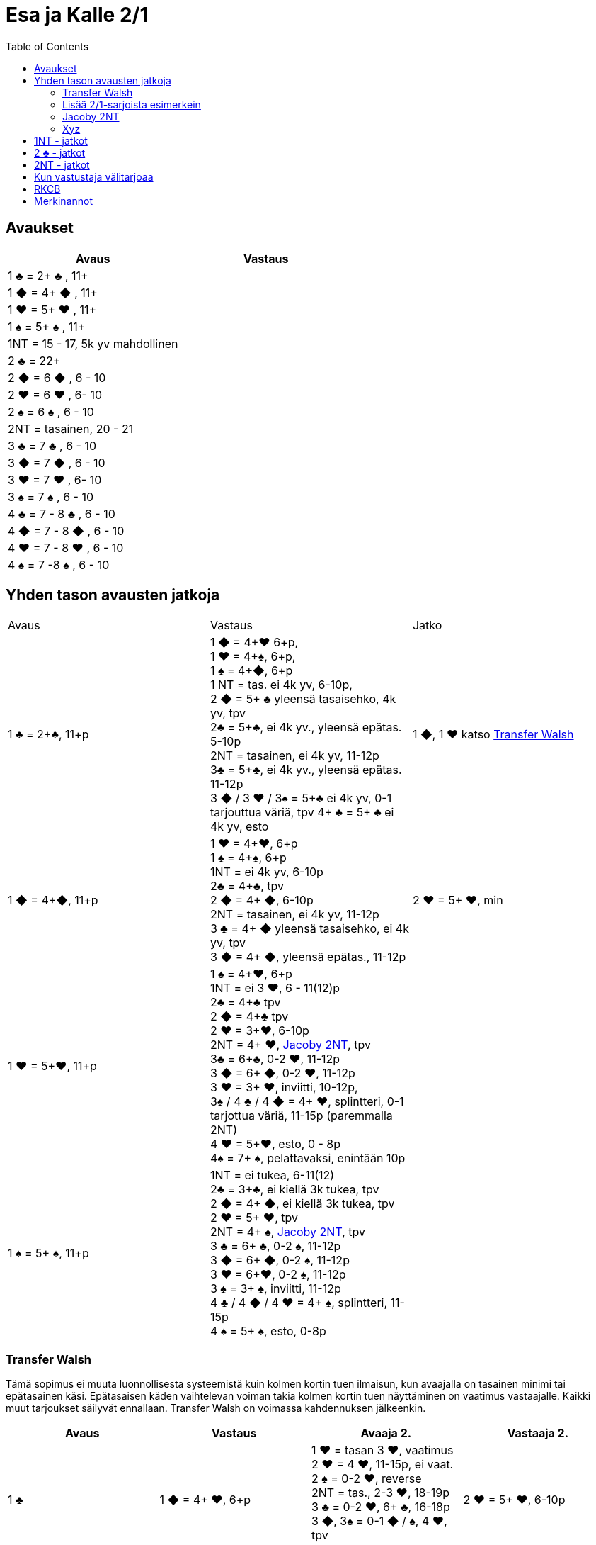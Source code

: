 
= Esa ja Kalle 2/1
:toc:

== Avaukset


|===
| Avaus | Vastaus

| 1 &clubs; = 2+ &clubs; , 11+
|

| 1 [red]#&#9670;# = 4+ [red]#&#9670;# , 11+
|

| 1 [red]#&hearts;# = 5+ [red]#&hearts;# , 11+
|

| 1 &spades; = 5+ &spades; , 11+
|

| 1NT = 15 - 17,  5k yv mahdollinen
|

| 2 &clubs; = 22+
|

| 2 [red]#&#9670;# = 6 [red]#&#9670;# , 6 - 10
|

| 2 [red]#&hearts;# = 6 [red]#&hearts;# , 6- 10
|

| 2 &spades; = 6 &spades; , 6 - 10
|

| 2NT = tasainen, 20 - 21
|

| 3 &clubs; = 7  &clubs; , 6 - 10
|

| 3 [red]#&#9670;# = 7 [red]#&#9670;# , 6 - 10
|

| 3 [red]#&hearts;# = 7 [red]#&hearts;# , 6- 10
|

| 3 &spades; = 7 &spades; , 6 - 10
|

| 4 &clubs; = 7 - 8  &clubs; , 6 - 10
|

| 4 [red]#&#9670;# = 7 - 8 [red]#&#9670;# , 6 - 10
|

| 4 [red]#&hearts;# = 7 - 8 [red]#&hearts;# , 6 - 10
|

| 4 &spades; = 7 -8 &spades; , 6 - 10
|








|===



== Yhden tason avausten jatkoja

|===
| Avaus  | Vastaus | Jatko
| 1 &clubs; = 2+&clubs;, 11+p
|1 [red]#&#9670;# = 4+[red]#&hearts;# 6+p, +
1 [red]#&hearts;# = 4+&spades;, 6+p, +
1 &spades; = 4+[red]#&#9670;#, 6+p +
1 NT = tas. ei 4k yv, 6-10p,  +
2 [red]#&#9670;# = 5+ &clubs; yleensä tasaisehko, 4k yv, tpv +
2&clubs; = 5+&clubs;, ei 4k yv., yleensä epätas. 5-10p +
2NT = tasainen, ei 4k yv, 11-12p +
3&clubs; = 5+&clubs;, ei 4k yv., yleensä epätas. 11-12p +
3 [red]#&#9670;# / 3 [red]#&hearts;# / 3&spades; = 5+&clubs; ei 4k yv, 0-1 tarjouttua väriä, tpv
4+ &clubs; = 5+ &clubs; ei 4k yv, esto +
| 1 [red]#&#9670;#, 1 [red]#&hearts;#  katso <<_transfer_walsh>>

|1 [red]#&#9670;# = 4+[red]#&#9670;#, 11+p +
|1 [red]#&hearts;# = 4+[red]#&hearts;#, 6+p +
1 &spades; = 4+&spades;, 6+p +
1NT = ei 4k yv, 6-10p +
2&clubs; = 4+&clubs;, tpv +
2 [red]#&#9670;# = 4+ [red]#&#9670;#, 6-10p +
2NT = tasainen, ei 4k yv, 11-12p +
3 &clubs; = 4+ [red]#&#9670;# yleensä tasaisehko, ei 4k yv, tpv +
3 [red]#&#9670;# = 4+ [red]#&#9670;#, yleensä epätas., 11-12p
| 2 [red]#&hearts;# = 5+ [red]#&hearts;#, min +

| 1 [red]#&hearts;# = 5+[red]#&hearts;#, 11+p
| 1 &spades; = 4+[red]#&hearts;#, 6+p +
1NT = ei 3 [red]#&hearts;#, 6 - 11(12)p +
2&clubs; = 4+&clubs; tpv +
2 [red]#&#9670;# = 4+&clubs; tpv +
2 [red]#&hearts;# = 3+[red]#&hearts;#, 6-10p +
2NT = 4+ [red]#&hearts;#, <<Jacoby 2NT>>, tpv +
3&clubs; = 6+&clubs;, 0-2 [red]#&hearts;#, 11-12p +
3 [red]#&#9670;# = 6+ [red]#&#9670;#, 0-2 [red]#&hearts;#, 11-12p +
3 [red]#&hearts;# = 3+ [red]#&hearts;#, inviitti, 10-12p, +
3&spades; / 4 &clubs; / 4 [red]#&#9670;# = 4+ [red]#&hearts;#, splintteri, 0-1 tarjottua väriä, 11-15p (paremmalla 2NT) +
4 [red]#&hearts;# = 5+[red]#&hearts;#, esto,  0 - 8p +
4&spades; = 7+ &spades;, pelattavaksi, enintään 10p +
|

| 1 &spades; = 5+ &spades;, 11+p
|1NT = ei tukea, 6-11(12) +
2&clubs; = 3+&clubs;, ei kiellä 3k tukea, tpv +
2 [red]#&#9670;# = 4+ [red]#&#9670;#, ei kiellä 3k tukea, tpv +
2 [red]#&hearts;# = 5+ [red]#&hearts;#, tpv +
2NT = 4+ &spades;, <<Jacoby 2NT>>, tpv +
3 &clubs; = 6+ &clubs;, 0-2 &spades;,  11-12p +
3 [red]#&#9670;# = 6+ [red]#&#9670;#, 0-2 &spades;, 11-12p +
3 [red]#&hearts;# = 6+[red]#&hearts;#, 0-2 &spades;, 11-12p +
3 &spades; = 3+ &spades;, inviitti, 11-12p +
4 &clubs; / 4 [red]#&#9670;# / 4 [red]#&hearts;# = 4+ &spades;, splintteri, 11-15p +
4 &spades; = 5+ &spades;, esto, 0-8p
|


|===


=== Transfer Walsh

Tämä sopimus ei muuta luonnollisesta systeemistä kuin kolmen kortin
tuen ilmaisun, kun avaajalla on tasainen minimi tai epätasainen käsi.
Epätasaisen käden vaihtelevan voiman takia kolmen kortin tuen näyttäminen
on vaatimus vastaajalle. Kaikki muut tarjoukset säilyvät ennallaan.
Transfer Walsh on voimassa kahdennuksen jälkeenkin.

|===
|Avaus | Vastaus | Avaaja 2. | Vastaaja 2.

| 1 &clubs;
| 1 [red]#&#9670;# = 4+ [red]#&hearts;#, 6+p
| 1 [red]#&hearts;# = tasan 3 [red]#&hearts;#, vaatimus +
2 [red]#&hearts;# = 4 [red]#&hearts;#, 11-15p, ei vaat. +
2 &spades; = 0-2 [red]#&hearts;#, reverse +
2NT = tas., 2-3 [red]#&hearts;#, 18-19p +
3 &clubs; = 0-2 [red]#&hearts;#, 6+ &clubs;, 16-18p +
3 [red]#&#9670;#, 3&spades; = 0-1 [red]#&#9670;# / &spades;, 4 [red]#&hearts;#, tpv +
3 [red]#&hearts;# = 4 [red]#&hearts;#, 16-18p

| 2 [red]#&hearts;# = 5+ [red]#&hearts;#, 6-10p +

| 1 &clubs;
| 1 [red]#&hearts;# = 4+ &spades;, 6+p
| 1 &spades; = tasan 3&spades;, vaat. +
2 &spades; = 4 &spades;, 11-15p +
2NT = tas., 2-3 &spades;, 18-19p +
3 &clubs; = 0-2 , 6+ &clubs;, 1&spades; 6-18p +
3 [red]#&#9670;#, [red]#&hearts;# = 0-1 [red]#&#9670;# / [red]#&hearts;#, 4 &spades;, tpv +
3 &spades; = 4 &spades;, 16-18p
|
|===

=== Lisää 2/1-sarjoista esimerkein

Alla esimerkkejä sarjoista, joiden kanssa analogiset sarjat
saavat saman merkityksen.

|===
|Avaus | Vastaus | Avaaja 2. | Vastaaja 2.

| 1 [red]#&hearts;#
| 2&clubs;
| 2 [red]#&hearts;# = min ja ei sivupitoja tai 17+
|

|
|
|
|

|===

=== Jacoby 2NT
Sopimus on voimassa kahdennuksen jälkeenkin, mutta ei muuten.
|===
|Avaus | Vastaus | Avaaja 2. | Vastaaja 2.

| 1 [red]#&hearts;#
| 2NT = 4+ [red]#&hearts;#, 13+, tpv
| 3&clubs; / 3 [red]#&#9670;# / 3 &spades; = lyhyys tarjotussa värissä, 11+ +
3 [red]#&hearts;# = 6+ [red]#&hearts;# 15+, ei lyhyyttä
3NT = 5 [red]#&hearts;# 422, 16-18 +
4 &clubs; / [red]#&#9670;# = vahva sivuväri, 11+ +
4 [red]#&hearts;# = minimi, ei lyhyyttä
| 3 [red]#&hearts;# = pyytää cueta, muut cue-tarjouksia, ekstraa. 4 [red]#&hearts;# = minimi

| 1 &spades;
| 2NT = 4+ &spades; = 13+
| 3&clubs; / 3 [red]#&#9670;# / 3 [red]#&hearts;# = lyhyys tarjotussa värissä, 11+ +
3 &spades; = 6+ &spades; 15+, ei lyhyyttä
3NT = 5 &spades; 422, 16-18 +
4 &clubs; / [red]#&#9670;# / [red]#&hearts;# = vahva sivuväri, 11+ +
4 [red]#&hearts;# = minimi, ei lyhyyttä
| 3 &spades; = pyytää cueta, muut cue-tarjouksia, ekstraa. +
4 &spades; = minimi

|===




=== Xyz

Xyz-sopimuksella tarjotaan aina kaikki tasaiset ja oman värin
inviitit, jossa sarja on alkanut 1x - 1y - 1z. Sopimus ei ole voimassa, jos vastustaja tekee muuta kuin
passaa. Xyz tarkoittaa mitä tahansa yhden tasolla tapahtuvaa sarjaa, jossa
on kolme tarjousta ja jatko on seuraava.

|===
| Avaaja | Vastaus | Avaaja 2. | Vastaaja 2.

| 1x - 1y - 1z
| 2 &clubs; = pyytää 2 [red]#&#9670;#. Tekee myöhemmin inviitin
tai passaa 2 [red]#&#9670;# tarjoten oman ruutuvärin +

 2 [red]#&#9670;# = keinotekoinen tpv, pyytää kuvaamaan kättä +

 2NT = pyytää tarjoamaan 3 &clubs;, mihin passataan
| 2 [red]#&#9670;#
| Vastaajan värin toisto = inviitti 5+k värillä

|===

==== Esimerkki 1

Alla esimerkki, jossa vastaaja invitoi pitkällä hertallaan.

|===
| Avaaja | Vastaaja

| 1 [red]#&#9670;#
| 1 [red]#&hearts;#

| 1NT
| 2 &clubs; = pyytää tarjoamaan 2 [red]#&#9670;#

| 2 [red]#&#9670;#
| 2 [red]#&hearts;#
|===

==== Esimerkki 2

Alla esimerkki, jossa vastaaja tekee tasaisen inviitin.

|===
| Avaaja | Vastaaja

| 1 [red]#&#9670;#
| 1 [red]#&hearts;#

| 1NT
| 2 &clubs; = pyytää tarjoamaan 2 [red]#&#9670;#

| 2 [red]#&#9670;#
| 2NT = 11-12p
|===

==== Esimerkki 3

Alla esimerkki, jossa vastaaja tekee täyspelin vaatimuksen.

|===
| Avaaja | Vastaaja

| 1 [red]#&#9670;#
| 1 [red]#&hearts;#

| 1NT
| 2 [red]#&#9670;# = keinotekoinen tpv

| 2 [red]#&hearts;# = 3k [red]#&hearts;#
| 3 [red]#&hearts;# = sopii hertan valtiksi, pyytää cue-tarjouksia, slammitriali
|===



== 1NT - jatkot

|===
|Avaus | Vastaus | Avaaja 2. | Vastaaja 2.

|1NT = tas. 15-17
| 2&clubs; = Stayman
| 2 [red]#&#9670;# = ei 4yv
| 2 [red]#&hearts;# = 5 [red]#&hearts;# 4 &spades;, inv. +
2 &spades; = 5 &spades;, 4 [red]#&hearts;#, inv +
3&clubs; = 5+&clubs;, tpv +
3 [red]#&#9670;# = 5+ [red]#&#9670;#, tpv +
3 [red]#&hearts;# = 5+ &spades;, 4 [red]#&hearts;#, tpv +
3 &spades; = 5+ [red]#&hearts;#, 4&spades;, tpv

|
| 2 [red]#&#9670;# = 5+ [red]#&hearts;#, siirto
| 2 [red]#&hearts;# = 2+ [red]#&hearts;# +
3 [red]#&hearts;# = 4+[red]#&hearts;#, max
|

|
| 2 [red]#&hearts;# = 5+ &spades;, siirto +
| 2 &spades; = 2+ &spades; +
3 &spades; = 4+&spades;, max
|

|
| 2 &spades; = 6+&clubs;, kysyy max
| 2NT = min, 3&clubs; = 3+&clubs; max
|

|
| 3&clubs; = 6+ [red]#&#9670;#, siirto
| 3 [red]#&#9670;# = siirto vastaan
| 3yv = lyhyys yv:ssä +
3NT = 15-16p, ei lyhyyksiä

|
| 3 [red]#&#9670;# = 6+ [red]#&#9670;#, inviitti, 8-9p
|
|


|
| 3 [red]#&hearts;# = 3&spades; 1 [red]#&hearts;# av:t 5-4, tpv
|
|

|
| 3&spades; = 3 [red]#&hearts;# 1 &spades; av:t 5-4, tpv
|
|

|
| 4&clubs; = Gerber
| 4 [red]#&#9670;# = 0 / 4 +
4 [red]#&hearts;# = 1 +
4 &spades; = 2 +
4NT = 3
|

|
| 4 [red]#&#9670;# = 6+ [red]#&hearts;# (aina voimassa)
|
|

|
| 4 [red]#&hearts;# = 6+&spades; (aina voimassa)
|
|

|
| 4NT = 16-17p, kvantti
|
|

|===

==  2 &clubs; - jatkot


|===
| Avaus | Vastaus | Avaaja 2. | Vastaaja 2.

| 2 &clubs;
| 2 [red]#&#9670;# = 0+, odottava
| 2NT = tasainen 22-24
| Kuten 2NT-avauksessa


|
| 2 [red]#&hearts;# = 5+ [red]#&hearts;# , 8+
|
|

|
| 2 &spades; = 5+ &spades; , 8+
|
|

|
|2NT = 8+, tasainen
| väritarjous kertoo 5k värin +
  3NT = tasainen 22-24p +
  4NT= 25-26p
|

|
|3 &clubs; = 5+ &clubs; , 8+
|
|

|
| 3 [red]#&#9670;# = 5+ [red]#&#9670;# , 8+
|
|

|===

== 2NT - jatkot

|===
| Avaus | Vastaus | Avaaja 2. | Vastaajan 2.

| 2NT
| 3 &clubs; = Stayman
| 3 [red]#&#9670;# = ei 4k yv
| 3 [red]#&hearts;# = 5+ [red]#&hearts;# 4 &spades;  +
 4 &clubs; = 5+ &clubs; , tpv, avaajan uusi väri kertoo cuen ja tuen. +
 4 [red]#&#9670;# = 5+ [red]#&#9670;# , tpv, avaajan uusi väri on cue ja tuki

|
| 3 [red]#&#9670;# = 5+ [red]#&hearts;# , siirto
| 4 [red]#&hearts;# = 4+ [red]#&hearts;# ja maksimi
|

|
| 3 [red]#&hearts;# = 5+ &spades;, siirto
| 4 &spades; = 4+ &spades; maksimi
|

|
| 3 &spades; = alavärikysely, lupaa av:t, slammihakuinen
| 3NT = ei 4k av
|

|
| 4 &clubs; = Gerber
| 4  [red]#&#9670;# = 0 / 4 ässää +
  4 [red]#&hearts;# = 1 ässä +
  4 &spades; = 2 ässää +
  4 &spades; = 3 ässää
| 4NT = pysäytys +
5 &clubs; = kysyy kuninkaat edelliseen tapaan

|
| 4 [red]#&#9670;# = 6+ [red]#&hearts;# , siirto
|
|

|
| 4 [red]#&hearts;# = 6+ &spades;, siirto
|
|



|===


== Kun vastustaja välitarjoaa

Alla tarjoukset esimerkein. Muut tapaukset käsitellään
vastaavasti.

|===
| Avaaja | Vastustaja | Vastaaja

| 1 [red]#&#9670;#
| Dbl
| Rdbl = 11+, rangaistusluonteinen, ei tukea

|
| 1 [red]#&hearts;#
| Dbl = 4 &spades;, 7+ +
1 &spades; = 5+ &spades;, 6+ +
1NT = 6 - 10 ja pito hertassa +
2 &clubs; = 5+ &clubs;, 11+ +
2 [red]#&#9670;# = 4+, 6 - 10 +
2 [red]#&hearts;# = 4+ [red]#&#9670;#, 11+ +
2NT = pito hertassa, 11-12, ei tukea +
3 [red]#&hearts;# = 0-1 [red]#&hearts;#, 4+[red]#&#9670;#, usein slammihakuinen, tpv

|
|
|


|===

== RKCB

Tarjous 4NT kysyy montako avainkorttia vastaajalla on viidestä. Jos vastaus
ei kerro onko valttirouvaa, niin alin vapaa väri alle valttivärin kysyy valttirouvaa, mihin valttivärin tarjoaminen
viiden tasolla kertoo, että ei ole rouvaa. Muut tarjoukset lupaavat valttirouvan ja sivukuninkaan tarjotussa värissä.
Jos valttirouva löytyy, niin seuraava 5NT kertoo, että meillä on kaikki avainkortit, minkä jälkeen tarjotaan sivukuninkaita vuorotellen alhaalta alkaen ja alle valttivärin.

|===
| Ässäkysely | Vastaus | Kysyjän 2. tarjous | Vastaajan toinen

| 4NT
| 5 &clubs; = 1 tai 4 avainkorttia viidestä
| 5 [red]#&#9670;# = kysyy rouvaa, jos ruutu ei ole valttia
|

|
| 5 [red]#&#9670;# = 0 tai 3 avainkorttia viidestä
|
|

|
| 5 [red]#&hearts;# = 2 tai 5 avainkorttia viidestä ja ei valttirouvaa
|
|

|
| 5 &spades; = 2 tai 5 avainkorttia viidestä ja valttirouva
|
|

|===

== Merkinannot

- Lähdöt 1. tai 3. tai 5.
- Kuninkaalle näytetään pituutta valttipelissä
- 1. sakaus Italialainen
- Lavinthali














